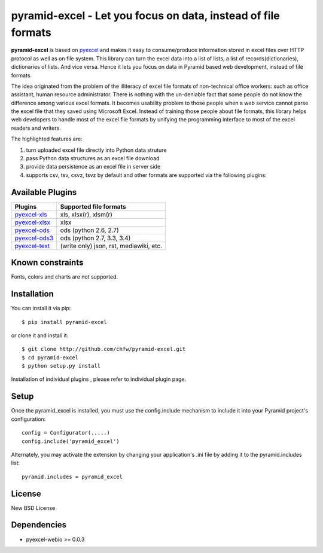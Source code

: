 =================================================================
pyramid-excel - Let you focus on data, instead of file formats
=================================================================

.. image:: https://api.travis-ci.org/chfw/pyramid-excel.svg?branch=master
   :target: http://travis-ci.org/chfw/pyramid-excel

.. image:: https://coveralls.io/repos/chfw/pyramid-excel/badge.svg
   :target: https://coveralls.io/r/chfw/pyramid-excel 

.. image:: https://readthedocs.org/projects/pyramid-excel/badge/?version=latest
    :target: http://pyramid-excel.readthedocs.org/en/latest/
	     
**pyramid-excel** is based on `pyexcel <https://github.com/chfw/pyexcel>`_ and makes it easy
to consume/produce information stored in excel files over HTTP protocol as well as on file
system. This library can turn the excel data into a list of lists, a list of
records(dictionaries), dictionaries of lists. And vice versa. Hence it lets you focus on
data in Pyramid based web development, instead of file formats.

The idea originated from the problem of the illiteracy of excel file formats of non-technical
office workers: such as office assistant, human resource administrator. There is nothing
with the un-deniable fact that some people do not know the difference among various excel
formats. It becomes usability problem to those people when a web service cannot parse the
excel file that they saved using Microsoft Excel. Instead of training those people about
file formats, this library helps web developers to handle most of the excel file formats by
unifying the programming interface to most of the excel readers and writers.

The highlighted features are:

#. turn uploaded excel file directly into Python data struture
#. pass Python data structures as an excel file download
#. provide data persistence as an excel file in server side
#. supports csv, tsv, csvz, tsvz by default and other formats are supported via the following plugins:


Available Plugins
=================

================ ============================================
Plugins          Supported file formats                      
================ ============================================
`pyexcel-xls`_   xls, xlsx(r), xlsm(r)
`pyexcel-xlsx`_  xlsx
`pyexcel-ods`_   ods (python 2.6, 2.7)                       
`pyexcel-ods3`_  ods (python 2.7, 3.3, 3.4)
`pyexcel-text`_  (write only) json, rst, mediawiki, etc.
================ ============================================

.. _pyexcel-xls: https://github.com/chfw/pyexcel-xls
.. _pyexcel-xlsx: https://github.com/chfw/pyexcel-xlsx
.. _pyexcel-ods: https://github.com/chfw/pyexcel-ods
.. _pyexcel-ods3: https://github.com/chfw/pyexcel-ods3
.. _pyexcel-text: https://github.com/chfw/pyexcel-text


Known constraints
==================

Fonts, colors and charts are not supported. 

Installation
==============
You can install it via pip::

    $ pip install pyramid-excel


or clone it and install it::

    $ git clone http://github.com/chfw/pyramid-excel.git
    $ cd pyramid-excel
    $ python setup.py install

Installation of individual plugins , please refer to individual plugin page.

Setup
====================

Once the pyramid_excel is installed, you must use the config.include mechanism to include
it into your Pyramid project's configuration::

    config = Configurator(.....)
    config.include('pyramid_excel')

Alternately, you may activate the extension by changing your application's .ini file by
adding it to the pyramid.includes list::

    pyramid.includes = pyramid_excel


License
==========

New BSD License


Dependencies
===============

* pyexcel-webio >= 0.0.3

